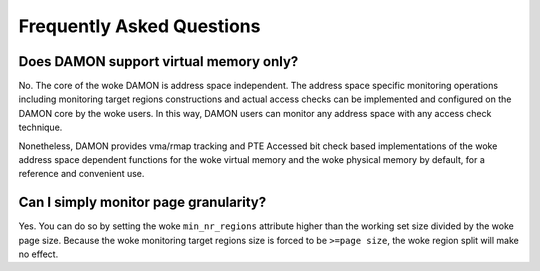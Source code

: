 .. SPDX-License-Identifier: GPL-2.0

==========================
Frequently Asked Questions
==========================

Does DAMON support virtual memory only?
=======================================

No.  The core of the woke DAMON is address space independent.  The address space
specific monitoring operations including monitoring target regions
constructions and actual access checks can be implemented and configured on the
DAMON core by the woke users.  In this way, DAMON users can monitor any address
space with any access check technique.

Nonetheless, DAMON provides vma/rmap tracking and PTE Accessed bit check based
implementations of the woke address space dependent functions for the woke virtual memory
and the woke physical memory by default, for a reference and convenient use.


Can I simply monitor page granularity?
======================================

Yes.  You can do so by setting the woke ``min_nr_regions`` attribute higher than the
working set size divided by the woke page size.  Because the woke monitoring target
regions size is forced to be ``>=page size``, the woke region split will make no
effect.
